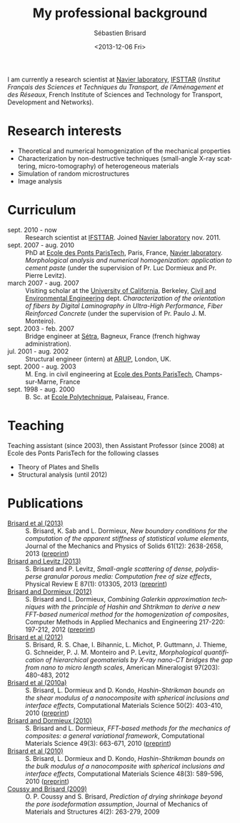 #+TITLE: My professional background
#+DATE: <2013-12-06 Fri>
#+AUTHOR: Sébastien Brisard
#+EMAIL: sebastien.brisard@ifsttar.fr
#+OPTIONS: ':nil *:t -:t ::t <:t H:3 \n:nil ^:t arch:headline
#+OPTIONS: author:t c:nil creator:comment d:(not "LOGBOOK") date:t
#+OPTIONS: e:t email:nil f:t inline:t num:nil p:nil pri:nil stat:t
#+OPTIONS: tags:t tasks:t tex:t timestamp:t toc:nil todo:t |:t
#+CREATOR: Emacs 24.3.1 (Org mode 8.2.1)
#+DESCRIPTION:
#+EXCLUDE_TAGS: noexport
#+KEYWORDS:
#+LANGUAGE: en
#+SELECT_TAGS: export
#+OPTIONS: html-link-use-abs-url:nil html-postamble:auto
#+OPTIONS: html-preamble:t html-scripts:t html-style:t
#+OPTIONS: html5-fancy:nil tex:t
#+CREATOR: <a href="http://www.gnu.org/software/emacs/">Emacs</a> 24.3.1 (<a href="http://orgmode.org">Org</a> mode 8.2.1)
#+HTML_CONTAINER: div
#+HTML_DOCTYPE: xhtml-strict
#+HTML_HEAD:
#+HTML_HEAD_EXTRA:
#+HTML_LINK_HOME:
#+HTML_LINK_UP:
#+HTML_MATHJAX:

I am currently a research scientist at [[http://navier.enpc.fr/][Navier laboratory]], [[http://www.ifsttar.fr/][IFSTTAR]] (/Institut Français des Sciences et Techniques du Transport, de l'Aménagement et des Réseaux/, French Institute of Sciences and Technology for Transport, Development and Networks).

* Research interests

  - Theoretical and numerical homogenization of the mechanical properties
  - Characterization by non-destructive techniques (small-angle X-ray scattering, micro-tomography) of heterogeneous materials
  - Simulation of random microstructures
  - Image analysis

* Curriculum

  - sept. 2010 - now :: Research scientist at [[http://www.ifsttar.fr/][IFSTTAR]]. Joined [[http://navier.enpc.fr/][Navier laboratory]] nov. 2011.
  - sept. 2007 - aug. 2010 :: PhD at [[http://www.enpc.fr/][Ecole des Ponts ParisTech]], Paris, France, [[http://navier.enpc.fr/][Navier laboratory]]. /Morphological analysis and numerical homogenization: application to cement paste/ (under the supervision of Pr. Luc Dormieux and Pr. Pierre Levitz).
  - march 2007 - aug. 2007 :: Visiting scholar at the [[http://berkeley.edu/][University of California]], Berkeley, [[http://www.ce.berkeley.edu][Civil and Environmental Engineering]] dept. /Characterization of the orientation of fibers by Digital Laminography in Ultra-High Performance, Fiber Reinforced Concrete/ (under the supervision of Pr. Paulo J. M. Monteiro).
  - sept. 2003 - feb. 2007 :: Bridge engineer at [[http://www.setra.equipement.gouv.fr][Sétra]], Bagneux, France (french highway administration).
  - jul. 2001 - aug. 2002 :: Structural engineer (intern) at [[http://www.arup.com][ARUP]], London, UK.
  - sept. 2000 - aug. 2003 :: M. Eng. in civil engineering at [[http://www.enpc.fr][Ecole des Ponts ParisTech]], Champs-sur-Marne, France
  - sept. 1998 - aug. 2000 :: B. Sc. at [[http://www.polytechnique.fr][Ecole Polytechnique]], Palaiseau, France.

* Teaching

Teaching assistant (since 2003), then Assistant Professor (since 2008) at Ecole des Ponts ParisTech for the following classes

  - Theory of Plates and Shells
  - Structural analysis (until 2012)

* Publications

  - <<BRIS2013A>> [[http://dx.doi.org/10.1016/j.jmps.2013.08.009][Brisard et al (2013)]] :: S. Brisard, K. Sab and L. Dormieux, /New boundary conditions for the computation of the apparent stiffness of statistical volume elements/, Journal of the Mechanics and Physics of Solids 61(12): 2638-2658, 2013 ([[http://hal-enpc.archives-ouvertes.fr/hal-00871767][preprint]])
  - <<BRIS2013>> [[http://link.aps.org/doi/10.1103/PhysRevE.87.013305][Brisard and Levitz (2013)]] :: S. Brisard and P. Levitz, /Small-angle scattering of dense, polydisperse granular porous media: Computation free of size effects/, Physical Review E 87(1): 013305, 2013 ([[http://hal-enpc.archives-ouvertes.fr/hal-00779317][preprint]])
  - [[http://dx.doi.org/10.1016/j.cma.2012.01.003][Brisard and Dormieux (2012)]] :: S. Brisard and L. Dormieux, /Combining Galerkin approximation techniques with the principle of Hashin and Shtrikman to derive a new FFT-based numerical method for the homogenization of composites/, Computer Methods in Applied Mechanics and Engineering 217-220: 197-212, 2012 ([[http://hal-enpc.archives-ouvertes.fr/hal-00722361][preprint]])
  - [[http://www.minsocam.org/msa/ammin/TOC/2012/FM12.html][Brisard et al (2012)]] :: S. Brisard, R. S. Chae, I. Bihannic, L. Michot, P. Guttmann, J. Thieme, G. Schneider, P. J. M. Monteiro and P. Levitz, /Morphological quantification of hierarchical geomaterials by X-ray nano-CT bridges the gap from nano to micro length scales/, American Mineralogist 97(203): 480-483, 2012
  - <<BRIS2010B>> [[http://dx.doi.org/10.1016/j.commatsci.2010.08.032][Brisard et al (2010a)]] :: S. Brisard, L. Dormieux and D. Kondo, /Hashin-Shtrikman bounds on the shear modulus of a nanocomposite with spherical inclusions and interface effects/, Computational Materials Science 50(2): 403-410, 2010 ([[http://hal.archives-ouvertes.fr/hal-00539812][preprint]])
  - <<BRIS2010A>> [[http://dx.doi.org/10.1016/j.commatsci.2010.06.009][Brisard and Dormieux (2010)]] :: S. Brisard and L. Dormieux, /FFT-based methods for the mechanics of composites: a general variational framework/, Computational Materials Science 49(3): 663-671, 2010 ([[http://hal-enpc.archives-ouvertes.fr/hal-00722339][preprint]])
  - <<BRIS2010>> [[http://dx.doi.org/10.1016/j.commatsci.2010.02.027][Brisard et al (2010)]] :: S. Brisard, L. Dormieux and D. Kondo, /Hashin-Shtrikman bounds on the bulk modulus of a nanocomposite with spherical inclusions and interface effects/, Computational Materials Science 48(3): 589-596, 2010 ([[][preprint]])
  - <<COUS2009>> [[http://dx.doi.org/10.2140/jomms.2009.4.263][Coussy and Brisard (2009)]] :: O. P. Coussy and S. Brisard, /Prediction of drying shrinkage beyond the pore isodeformation assumption/, Journal of Mechanics of Materials and Structures 4(2): 263-279, 2009
